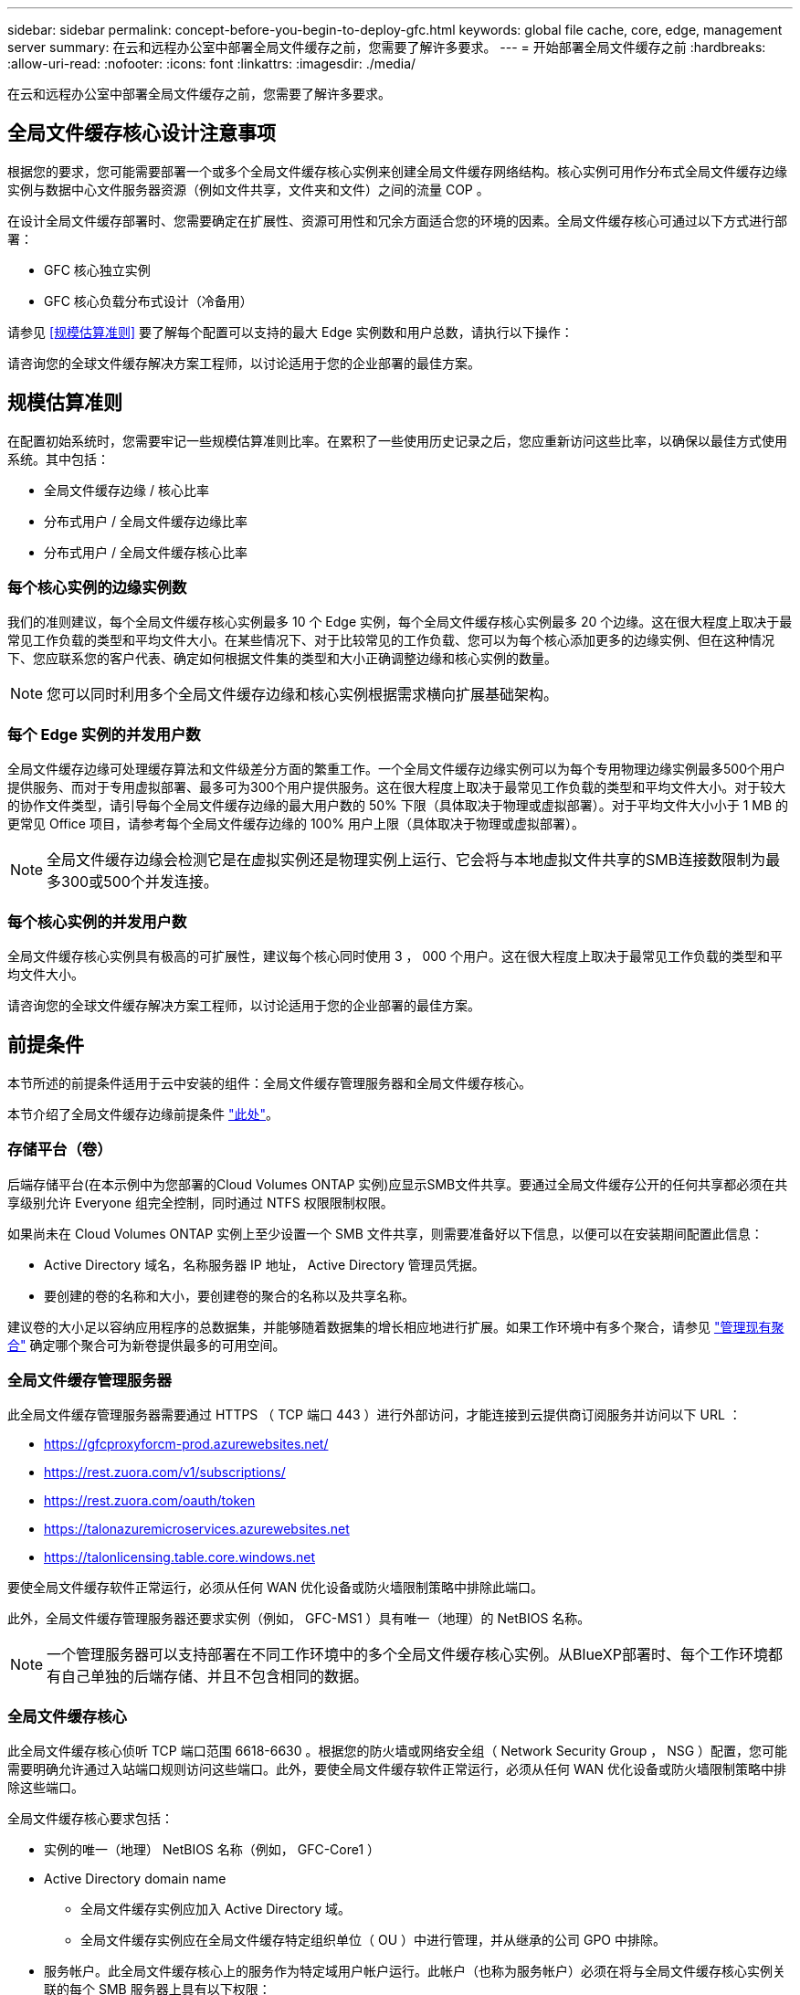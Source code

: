 ---
sidebar: sidebar 
permalink: concept-before-you-begin-to-deploy-gfc.html 
keywords: global file cache, core, edge, management server 
summary: 在云和远程办公室中部署全局文件缓存之前，您需要了解许多要求。 
---
= 开始部署全局文件缓存之前
:hardbreaks:
:allow-uri-read: 
:nofooter: 
:icons: font
:linkattrs: 
:imagesdir: ./media/


[role="lead"]
在云和远程办公室中部署全局文件缓存之前，您需要了解许多要求。



== 全局文件缓存核心设计注意事项

根据您的要求，您可能需要部署一个或多个全局文件缓存核心实例来创建全局文件缓存网络结构。核心实例可用作分布式全局文件缓存边缘实例与数据中心文件服务器资源（例如文件共享，文件夹和文件）之间的流量 COP 。

在设计全局文件缓存部署时、您需要确定在扩展性、资源可用性和冗余方面适合您的环境的因素。全局文件缓存核心可通过以下方式进行部署：

* GFC 核心独立实例
* GFC 核心负载分布式设计（冷备用）


请参见 <<规模估算准则>> 要了解每个配置可以支持的最大 Edge 实例数和用户总数，请执行以下操作：

请咨询您的全球文件缓存解决方案工程师，以讨论适用于您的企业部署的最佳方案。



== 规模估算准则

在配置初始系统时，您需要牢记一些规模估算准则比率。在累积了一些使用历史记录之后，您应重新访问这些比率，以确保以最佳方式使用系统。其中包括：

* 全局文件缓存边缘 / 核心比率
* 分布式用户 / 全局文件缓存边缘比率
* 分布式用户 / 全局文件缓存核心比率




=== 每个核心实例的边缘实例数

我们的准则建议，每个全局文件缓存核心实例最多 10 个 Edge 实例，每个全局文件缓存核心实例最多 20 个边缘。这在很大程度上取决于最常见工作负载的类型和平均文件大小。在某些情况下、对于比较常见的工作负载、您可以为每个核心添加更多的边缘实例、但在这种情况下、您应联系您的客户代表、确定如何根据文件集的类型和大小正确调整边缘和核心实例的数量。


NOTE: 您可以同时利用多个全局文件缓存边缘和核心实例根据需求横向扩展基础架构。



=== 每个 Edge 实例的并发用户数

全局文件缓存边缘可处理缓存算法和文件级差分方面的繁重工作。一个全局文件缓存边缘实例可以为每个专用物理边缘实例最多500个用户提供服务、而对于专用虚拟部署、最多可为300个用户提供服务。这在很大程度上取决于最常见工作负载的类型和平均文件大小。对于较大的协作文件类型，请引导每个全局文件缓存边缘的最大用户数的 50% 下限（具体取决于物理或虚拟部署）。对于平均文件大小小于 1 MB 的更常见 Office 项目，请参考每个全局文件缓存边缘的 100% 用户上限（具体取决于物理或虚拟部署）。


NOTE: 全局文件缓存边缘会检测它是在虚拟实例还是物理实例上运行、它会将与本地虚拟文件共享的SMB连接数限制为最多300或500个并发连接。



=== 每个核心实例的并发用户数

全局文件缓存核心实例具有极高的可扩展性，建议每个核心同时使用 3 ， 000 个用户。这在很大程度上取决于最常见工作负载的类型和平均文件大小。

请咨询您的全球文件缓存解决方案工程师，以讨论适用于您的企业部署的最佳方案。



== 前提条件

本节所述的前提条件适用于云中安装的组件：全局文件缓存管理服务器和全局文件缓存核心。

本节介绍了全局文件缓存边缘前提条件 link:download-gfc-resources.html#global-file-cache-edge-requirements["此处"]。



=== 存储平台（卷）

后端存储平台(在本示例中为您部署的Cloud Volumes ONTAP 实例)应显示SMB文件共享。要通过全局文件缓存公开的任何共享都必须在共享级别允许 Everyone 组完全控制，同时通过 NTFS 权限限制权限。

如果尚未在 Cloud Volumes ONTAP 实例上至少设置一个 SMB 文件共享，则需要准备好以下信息，以便可以在安装期间配置此信息：

* Active Directory 域名，名称服务器 IP 地址， Active Directory 管理员凭据。
* 要创建的卷的名称和大小，要创建卷的聚合的名称以及共享名称。


建议卷的大小足以容纳应用程序的总数据集，并能够随着数据集的增长相应地进行扩展。如果工作环境中有多个聚合，请参见 https://docs.netapp.com/us-en/cloud-manager-cloud-volumes-ontap/task-manage-aggregates.html["管理现有聚合"^] 确定哪个聚合可为新卷提供最多的可用空间。



=== 全局文件缓存管理服务器

此全局文件缓存管理服务器需要通过 HTTPS （ TCP 端口 443 ）进行外部访问，才能连接到云提供商订阅服务并访问以下 URL ：

* https://gfcproxyforcm-prod.azurewebsites.net/
* https://rest.zuora.com/v1/subscriptions/
* https://rest.zuora.com/oauth/token
* https://talonazuremicroservices.azurewebsites.net
* https://talonlicensing.table.core.windows.net


要使全局文件缓存软件正常运行，必须从任何 WAN 优化设备或防火墙限制策略中排除此端口。

此外，全局文件缓存管理服务器还要求实例（例如， GFC-MS1 ）具有唯一（地理）的 NetBIOS 名称。


NOTE: 一个管理服务器可以支持部署在不同工作环境中的多个全局文件缓存核心实例。从BlueXP部署时、每个工作环境都有自己单独的后端存储、并且不包含相同的数据。



=== 全局文件缓存核心

此全局文件缓存核心侦听 TCP 端口范围 6618-6630 。根据您的防火墙或网络安全组（ Network Security Group ， NSG ）配置，您可能需要明确允许通过入站端口规则访问这些端口。此外，要使全局文件缓存软件正常运行，必须从任何 WAN 优化设备或防火墙限制策略中排除这些端口。

全局文件缓存核心要求包括：

* 实例的唯一（地理） NetBIOS 名称（例如， GFC-Core1 ）
* Active Directory domain name
+
** 全局文件缓存实例应加入 Active Directory 域。
** 全局文件缓存实例应在全局文件缓存特定组织单位（ OU ）中进行管理，并从继承的公司 GPO 中排除。


* 服务帐户。此全局文件缓存核心上的服务作为特定域用户帐户运行。此帐户（也称为服务帐户）必须在将与全局文件缓存核心实例关联的每个 SMB 服务器上具有以下权限：
+
** 配置的服务帐户必须是域用户。
+
根据网络环境中的限制级别和 GPO ，此帐户可能需要域管理员权限。

** 它必须具有 " 运行即服务 " 权限。
** 密码应设置为 " 永不过期 " 。
** 应禁用（未选中）帐户选项 " 用户必须在下次登录时更改密码 " 。
** 它必须是后端文件服务器内置备份操作员组的成员(通过BlueXP部署时会自动启用此功能)。






=== 许可证管理服务器

* 全球文件缓存许可证管理服务器（ LMS ）应配置在 Microsoft Windows Server 2016 标准版或数据中心版或 Windows Server 2019 标准版或数据中心版上，最好配置在数据中心或云中的全局文件缓存核心实例上。
* 如果需要单独的全局文件缓存 LMS 实例，则需要在原始 Microsoft Windows Server 实例上安装最新的全局文件缓存软件安装包。
* LMS实例需要能够使用HTTPS (TCP端口443)连接到订阅服务(公有 Internet)。
* 核心和边缘实例需要使用 HTTPS （ TCP 端口 443 ）连接到 LMS 实例。




=== 网络（外部访问）

全局文件缓存 LMS 需要通过 HTTPS （ TCP 端口 443 ）对以下 URL 进行外部访问。

* 如果您使用的是基于 GFC 订阅的许可：
+
** https://rest.zuora.com/v1/subscriptions/<subscription-no>
** https://rest.zuora.com/oauth/token


* 如果您使用的是基于 NetApp NSS 的许可：
+
** https://login.netapp.com
** https://login.netapp.com/ms_oauth/oauth2/endpoints
** https://login.netapp.com/ms_oauth/oauth2/endpoints/oauthservice/tokens


* 如果您使用的是基于 NetApp 传统的许可：
+
** https://talonazuremicroservices.azurewebsites.net
** https://talonlicensing.table.core.windows.net






=== 网络

* 防火墙：应允许在全局文件缓存边缘和核心实例之间使用 TCP 端口。
* 全局文件缓存TCP端口：443 (HTTPS)、6618-6630。
* 必须将网络优化设备（例如 Riverbed Steelhead ）配置为直通全局文件缓存专用端口（ TCP 6618-6630 ）。

